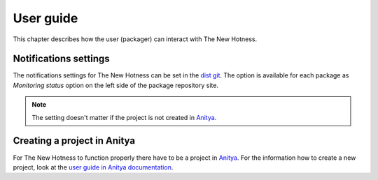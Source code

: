 User guide
==========

This chapter describes how the user (packager) can interact with The New Hotness.


Notifications settings
----------------------

The notifications settings for The New Hotness can be set in the
`dist git <https://src.fedoraproject.org>`_. The option is available for each
package as `Monitoring status` option on the left side of the package repository site.

.. note::
   The setting doesn't matter if the project is not created in
   `Anitya <https://release-monitoring.org>`_.


Creating a project in Anitya
----------------------------

For The New Hotness to function properly there have to be a project in
`Anitya <https://release-monitoring.org>`_. For the information how to create
a new project, look at the
`user guide in Anitya documentation <https://anitya.readthedocs.io/en/stable/user-guide.html>`_.
